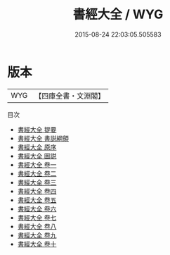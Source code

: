 #+TITLE: 書經大全 / WYG
#+DATE: 2015-08-24 22:03:05.505583
* 版本
 |       WYG|【四庫全書・文淵閣】|
目次
 - [[file:KR1b0037_000.txt::000-1a][書經大全 提要]]
 - [[file:KR1b0037_000.txt::000-3a][書經大全 書説綱領]]
 - [[file:KR1b0037_000.txt::000-13a][書經大全 原序]]
 - [[file:KR1b0037_000.txt::000-30a][書經大全 圖説]]
 - [[file:KR1b0037_001.txt::001-1a][書經大全 卷一]]
 - [[file:KR1b0037_002.txt::002-1a][書經大全 卷二]]
 - [[file:KR1b0037_003.txt::003-1a][書經大全 卷三]]
 - [[file:KR1b0037_004.txt::004-1a][書經大全 卷四]]
 - [[file:KR1b0037_005.txt::005-1a][書經大全 卷五]]
 - [[file:KR1b0037_006.txt::006-1a][書經大全 卷六]]
 - [[file:KR1b0037_007.txt::007-1a][書經大全 卷七]]
 - [[file:KR1b0037_008.txt::008-1a][書經大全 卷八]]
 - [[file:KR1b0037_009.txt::009-1a][書經大全 卷九]]
 - [[file:KR1b0037_010.txt::010-1a][書經大全 卷十]]
